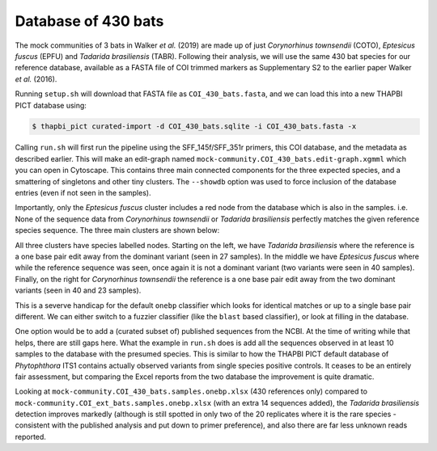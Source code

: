 Database of 430 bats
====================

The mock communities of 3 bats in Walker *et al.* (2019) are made up of just
*Corynorhinus townsendii* (COTO), *Eptesicus fuscus* (EPFU) and *Tadarida
brasiliensis* (TABR). Following their analysis, we will use the same 430 bat
species for our reference database, available as a FASTA file of COI trimmed
markers as Supplementary S2 to the earlier paper Walker *et al.* (2016).

Running ``setup.sh`` will download that FASTA file as ``COI_430_bats.fasta``,
and we can load this into a new THAPBI PICT database using:

.. code:: console

    $ thapbi_pict curated-import -d COI_430_bats.sqlite -i COI_430_bats.fasta -x

Calling ``run.sh`` will first run the pipeline using the SFF_145f/SFF_351r
primers, this COI database, and the metadata as described earlier. This will
make an edit-graph named ``mock-community.COI_430_bats.edit-graph.xgmml``
which you can open in Cytoscape. This contains three main connected components
for the three expected species, and a smattering of singletons and other tiny
clusters. The ``--showdb`` option was used to  force inclusion of the database
entries (even if not seen in the samples).

Importantly, only the *Eptesicus fuscus* cluster includes a red node from the
database which is also in the samples. i.e. None of the sequence data from
*Corynorhinus townsendii* or *Tadarida brasiliensis* perfectly matches the
given reference species sequence. The three main clusters are shown below:

.. image:: ../../images/bats_a100_430db.svg
   :target: https://raw.githubusercontent.com/peterjc/thapbi-pict/master/docs/images/bats_a100_430db.svg?sanitize=true
   :alt: Sequence edit-graph for 3 bats mock community using, only given 430 reference sequences.

All three clusters have species labelled nodes. Starting on the left, we have
*Tadarida brasiliensis* where the reference is a one base pair edit away from
the dominant variant (seen in 27 samples). In the middle we have *Eptesicus
fuscus* where while the reference sequence was seen, once again it is not a
dominant variant (two variants were seen in 40 samples). Finally, on the right
for *Corynorhinus townsendii* the reference is a one base pair edit away from
the two dominant variants (seen in 40 and 23 samples).

This is a severve handicap for the default ``onebp`` classifier which looks
for identical matches or up to a single base pair different. We can either
switch to a fuzzier classifier (like the ``blast`` based classifier), or look
at filling in the database.

One option would be to add a (curated subset of) published sequences from the
NCBI. At the time of writing while that helps, there are still gaps here. What
the example in ``run.sh`` does is add all the sequences observed in at least
10 samples to the database with the presumed species. This is similar to how
the THAPBI PICT default database of *Phytophthora* ITS1 contains actually
observed variants from single species positive controls. It ceases to be an
entirely fair assessment, but comparing the Excel reports from the two
database the improvement is quite dramatic.

Looking at ``mock-community.COI_430_bats.samples.onebp.xlsx`` (430 references
only) compared to ``mock-community.COI_ext_bats.samples.onebp.xlsx`` (with an
extra 14 sequences added), the *Tadarida brasiliensis* detection improves
markedly (although is still spotted in only two of the 20 replicates where it
is the rare species - consistent with the published analysis and put down to
primer preference), and also there are far less unknown reads reported.
